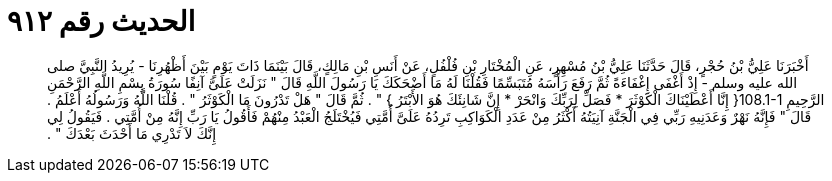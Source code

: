 
= الحديث رقم ٩١٢

[quote.hadith]
أَخْبَرَنَا عَلِيُّ بْنُ حُجْرٍ، قَالَ حَدَّثَنَا عَلِيُّ بْنُ مُسْهِرٍ، عَنِ الْمُخْتَارِ بْنِ فُلْفُلٍ، عَنْ أَنَسِ بْنِ مَالِكٍ، قَالَ بَيْنَمَا ذَاتَ يَوْمٍ بَيْنَ أَظْهُرِنَا - يُرِيدُ النَّبِيَّ صلى الله عليه وسلم - إِذْ أَغْفَى إِغْفَاءَةً ثُمَّ رَفَعَ رَأْسَهُ مُتَبَسِّمًا فَقُلْنَا لَهُ مَا أَضْحَكَكَ يَا رَسُولَ اللَّهِ قَالَ ‏"‏ نَزَلَتْ عَلَىَّ آنِفًا سُورَةُ بِسْمِ اللَّهِ الرَّحْمَنِ الرَّحِيمِ ‏108.1-1{‏ إِنَّا أَعْطَيْنَاكَ الْكَوْثَرَ * فَصَلِّ لِرَبِّكَ وَانْحَرْ * إِنَّ شَانِئَكَ هُوَ الأَبْتَرُ ‏}‏ ‏"‏ ‏.‏ ثُمَّ قَالَ ‏"‏ هَلْ تَدْرُونَ مَا الْكَوْثَرُ ‏"‏ ‏.‏ قُلْنَا اللَّهُ وَرَسُولُهُ أَعْلَمُ ‏.‏ قَالَ ‏"‏ فَإِنَّهُ نَهْرٌ وَعَدَنِيهِ رَبِّي فِي الْجَنَّةِ آنِيَتُهُ أَكْثَرُ مِنْ عَدَدِ الْكَوَاكِبِ تَرِدُهُ عَلَىَّ أُمَّتِي فَيُخْتَلَجُ الْعَبْدُ مِنْهُمْ فَأَقُولُ يَا رَبِّ إِنَّهُ مِنْ أُمَّتِي ‏.‏ فَيَقُولُ لِي إِنَّكَ لاَ تَدْرِي مَا أَحْدَثَ بَعْدَكَ ‏"‏ ‏.‏